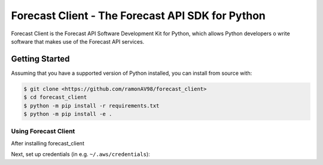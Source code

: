 ========================================
Forecast Client - The Forecast API SDK for Python
========================================

Forecast Client is the Forecast API Software Development Kit for Python, which allows
Python developers o write software that makes use of the Forecast API services.

Getting Started
---------------
Assuming that you have a supported version of Python installed, you can install
from source with:

.. code-block:: sh

    $ git clone <https://github.com/ramonAV98/forecast_client>
    $ cd forecast_client
    $ python -m pip install -r requirements.txt
    $ python -m pip install -e .


Using Forecast Client
~~~~~~~~~~~~~~~~~~~~~
After installing forecast_client

Next, set up credentials (in e.g. ``~/.aws/credentials``):



